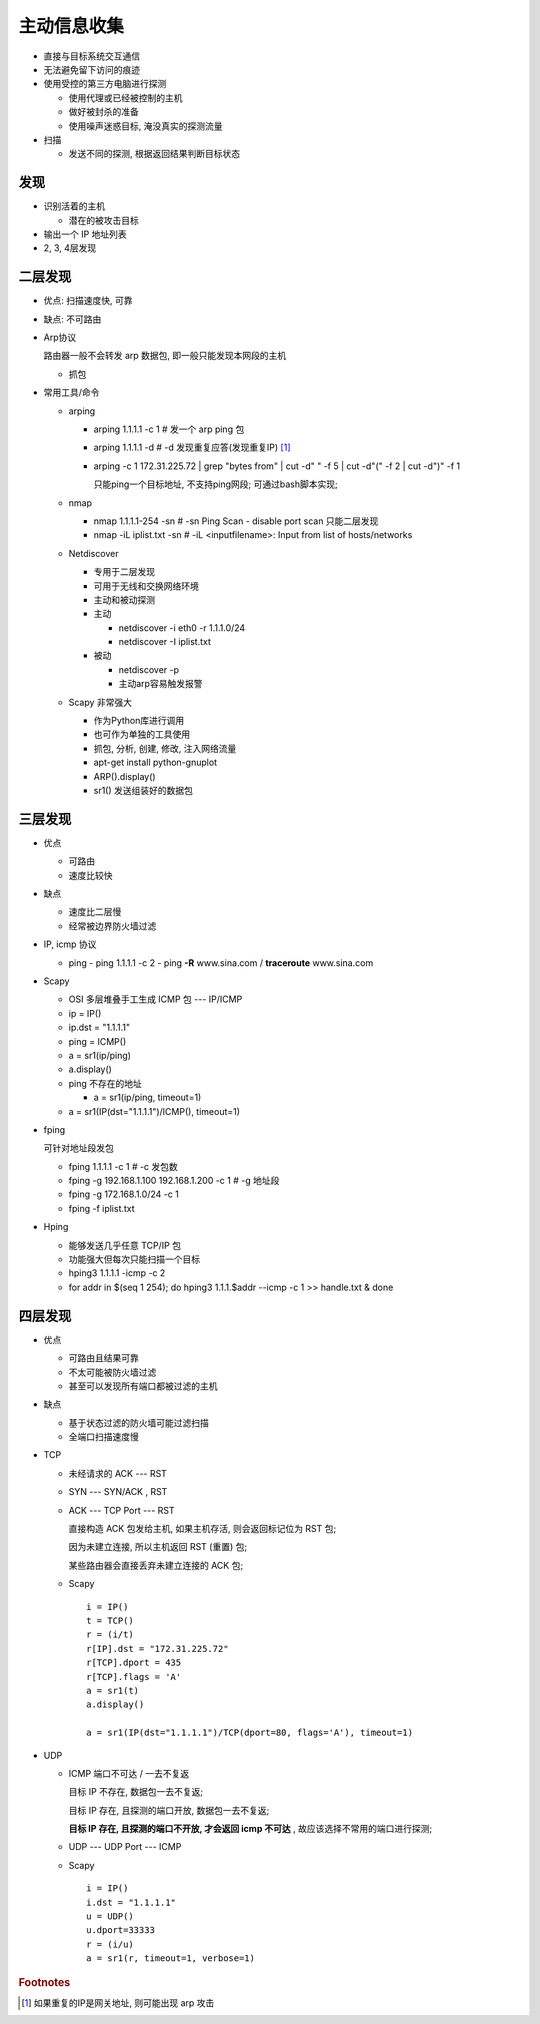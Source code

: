 主动信息收集
======================================================================

- 直接与目标系统交互通信
- 无法避免留下访问的痕迹
- 使用受控的第三方电脑进行探测

  - 使用代理或已经被控制的主机
  - 做好被封杀的准备
  - 使用噪声迷惑目标, 淹没真实的探测流量

- 扫描

  - 发送不同的探测, 根据返回结果判断目标状态


发现
------------------------------------------------------------

- 识别活着的主机

  - 潜在的被攻击目标

- 输出一个 IP 地址列表
- 2, 3, 4层发现

二层发现
------------------------------------------------------------

- 优点: 扫描速度快, 可靠
- 缺点: 不可路由
- Arp协议

  路由器一般不会转发 arp 数据包, 即一般只能发现本网段的主机

  - 抓包

- 常用工具/命令

  - arping

    - arping 1.1.1.1 -c 1 # 发一个 arp ping 包
    - arping 1.1.1.1 -d   # -d 发现重复应答(发现重复IP) [#]_
    - arping -c 1 172.31.225.72 | grep "bytes from" | cut -d" " -f 5 | cut -d"(" -f 2 | cut -d")" -f 1

      只能ping一个目标地址, 不支持ping网段;
      可通过bash脚本实现;

  - nmap

    - nmap 1.1.1.1-254 -sn    # -sn Ping Scan - disable port scan 只能二层发现
    - nmap -iL iplist.txt -sn # -iL <inputfilename>: Input from list of hosts/networks

  - Netdiscover

    - 专用于二层发现
    - 可用于无线和交换网络环境
    - 主动和被动探测

    - 主动

      - netdiscover -i eth0 -r 1.1.1.0/24
      - netdiscover -I iplist.txt

    - 被动

      - netdiscover -p
      - 主动arp容易触发报警

  - Scapy 非常强大

    - 作为Python库进行调用
    - 也可作为单独的工具使用
    - 抓包, 分析, 创建, 修改, 注入网络流量

    - apt-get install python-gnuplot
    - ARP().display()
    - sr1() 发送组装好的数据包

三层发现
------------------------------------------------------------

- 优点

  - 可路由
  - 速度比较快

- 缺点

  - 速度比二层慢
  - 经常被边界防火墙过滤

- IP, icmp 协议

  - ping
    - ping 1.1.1.1 -c 2
    - ping **-R** www.sina.com / **traceroute** www.sina.com

- Scapy

  - OSI 多层堆叠手工生成 ICMP 包 --- IP/ICMP
  - ip = IP()
  - ip.dst = "1.1.1.1"
  - ping = ICMP()
  - a = sr1(ip/ping)
  - a.display()
  - ping 不存在的地址

    - a = sr1(ip/ping, timeout=1)
      
  - a = sr1(IP(dst="1.1.1.1")/ICMP(), timeout=1)

- fping

  可针对地址段发包

  - fping 1.1.1.1 -c 1                        # -c 发包数
  - fping -g 192.168.1.100 192.168.1.200 -c 1 # -g 地址段
  - fping -g 172.168.1.0/24 -c 1
  - fping -f iplist.txt

- Hping 

  - 能够发送几乎任意 TCP/IP 包
  - 功能强大但每次只能扫描一个目标

  - hping3 1.1.1.1 -icmp -c 2
  - for addr in $(seq 1 254); do hping3 1.1.1.$addr --icmp -c 1 >> handle.txt & done

四层发现
------------------------------------------------------------

- 优点

  - 可路由且结果可靠
  - 不太可能被防火墙过滤
  - 甚至可以发现所有端口都被过滤的主机

- 缺点

  - 基于状态过滤的防火墙可能过滤扫描
  - 全端口扫描速度慢

- TCP

  - 未经请求的 ACK --- RST
  - SYN --- SYN/ACK , RST

  - ACK --- TCP Port --- RST

    直接构造 ACK 包发给主机, 如果主机存活, 则会返回标记位为 RST 包;

    因为未建立连接, 所以主机返回 RST (重置) 包;

    某些路由器会直接丢弃未建立连接的 ACK 包;

  - Scapy

    ::
       
       i = IP()
       t = TCP()
       r = (i/t)
       r[IP].dst = "172.31.225.72"
       r[TCP].dport = 435
       r[TCP].flags = 'A'
       a = sr1(t)
       a.display()

       a = sr1(IP(dst="1.1.1.1")/TCP(dport=80, flags='A'), timeout=1)


- UDP

  - ICMP 端口不可达 / 一去不复返

    目标 IP 不存在, 数据包一去不复返;

    目标 IP 存在, 且探测的端口开放, 数据包一去不复返;

    **目标 IP 存在, 且探测的端口不开放, 才会返回 icmp 不可达** , 故应该选择不常用的端口进行探测;

  - UDP --- UDP Port --- ICMP

  - Scapy

    ::

       i = IP()
       i.dst = "1.1.1.1"
       u = UDP()
       u.dport=33333
       r = (i/u)
       a = sr1(r, timeout=1, verbose=1)

.. rubric:: Footnotes

.. [#] 如果重复的IP是网关地址, 则可能出现 arp 攻击
